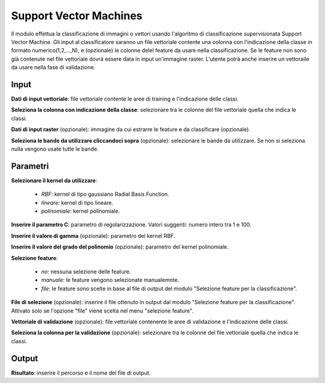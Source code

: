 Support Vector Machines
================================

Il modulo effettua la classificazione di immagini o vettori usando l'algoritmo di classificazione supervisionata Support Vector Machine.
Gli input al classificatore saranno un file vettoriale contente una colonna con l'indicazione della classe in formato numerico(1,2,...,N), e (opzionale) le colonne delel feature da usare nella classificazione. Se le feature non sono già contenute nel file vettoriale dovrà essere data in input un'immagine raster.
L'utente potrà anche inserire un vettoraile da usare nella fase di validazione.

.. only:: latex

  .. image:: ../_static/tool_images/support_vector_machines.png


Input
------------

**Dati di input vettoriale**: file vettoriale contente le aree di training e l'indicazione delle classi.

**Seleziona la colonna con indicazione della classe**: selezionare tra le colonne del file vettoriale quella che indica le classi.

**Dati di input raster** (opzionale): immagine da cui estrarre le feature e da classificare (opzionale).

**Seleziona le bande da utilizzare cliccandoci sopra** (opzionale): selezionare le bande da utilizzare. Se non si seleziona nulla vengono usate tutte le bande.

Parametri
------------

**Selezionare il kernel da utilizzare**:

	* *RBF*: kernel di tipo gaussiano Radial Basis Function.
	* *lineare*: kernel di tipo lineare.
	* *polinomiale*: kernel polinomiale.

**Inserire il parametro C**: parametro di regolarizzazione. Valori suggeriti: numero intero tra 1 e 100.

**Inserire il valore di gamma** (opzionale): parametro del kernel RBF.

**Inserire il valore del grado del polinomio** (opzionale): parametro del kernel polinomiale.

**Selezione feature**:

	* *no*: nessuna selezione delle feature.
	* *manuale*: le feature vengono selezionate manualemnte.
	* *file*: le feature sono scelte in base al file di output del modulo "Selezione feature per la classificazione".

**File di selezione** (opzionale): inserire il file ottenuto in output dal modulo "Selezione feature per la classificazione". Attivato solo se l'opzione "file" viene scelta nel menu "selezione feature".

**Vettoriale di validazione** (opzionale): file vettoriale contenente le aree di validazione e l'indicazione delle classi.

**Seleziona la colonna per la validazione** (opzionale): selezionare tra le colonne del file vettoriale quella che indica le classi.

Output
------------

**Risultato**: inserire il percorso e il nome del file di output.

.. only:: latex

  .. raw:: latex

    \newpage % hard pagebreak at exactly this position
